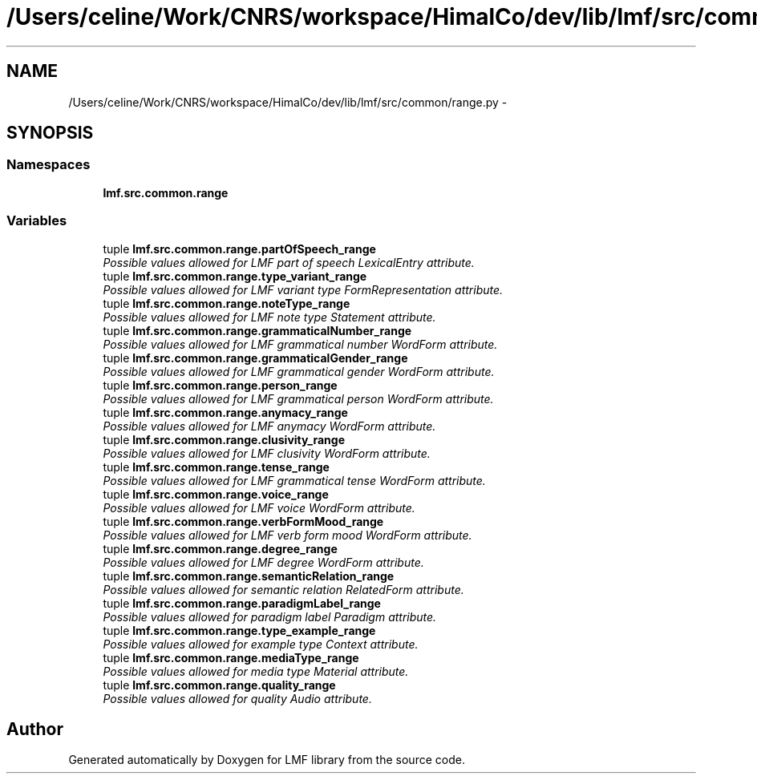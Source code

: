 .TH "/Users/celine/Work/CNRS/workspace/HimalCo/dev/lib/lmf/src/common/range.py" 3 "Fri Jul 24 2015" "LMF library" \" -*- nroff -*-
.ad l
.nh
.SH NAME
/Users/celine/Work/CNRS/workspace/HimalCo/dev/lib/lmf/src/common/range.py \- 
.SH SYNOPSIS
.br
.PP
.SS "Namespaces"

.in +1c
.ti -1c
.RI " \fBlmf\&.src\&.common\&.range\fP"
.br
.in -1c
.SS "Variables"

.in +1c
.ti -1c
.RI "tuple \fBlmf\&.src\&.common\&.range\&.partOfSpeech_range\fP"
.br
.RI "\fIPossible values allowed for LMF part of speech LexicalEntry attribute\&. \fP"
.ti -1c
.RI "tuple \fBlmf\&.src\&.common\&.range\&.type_variant_range\fP"
.br
.RI "\fIPossible values allowed for LMF variant type FormRepresentation attribute\&. \fP"
.ti -1c
.RI "tuple \fBlmf\&.src\&.common\&.range\&.noteType_range\fP"
.br
.RI "\fIPossible values allowed for LMF note type Statement attribute\&. \fP"
.ti -1c
.RI "tuple \fBlmf\&.src\&.common\&.range\&.grammaticalNumber_range\fP"
.br
.RI "\fIPossible values allowed for LMF grammatical number WordForm attribute\&. \fP"
.ti -1c
.RI "tuple \fBlmf\&.src\&.common\&.range\&.grammaticalGender_range\fP"
.br
.RI "\fIPossible values allowed for LMF grammatical gender WordForm attribute\&. \fP"
.ti -1c
.RI "tuple \fBlmf\&.src\&.common\&.range\&.person_range\fP"
.br
.RI "\fIPossible values allowed for LMF grammatical person WordForm attribute\&. \fP"
.ti -1c
.RI "tuple \fBlmf\&.src\&.common\&.range\&.anymacy_range\fP"
.br
.RI "\fIPossible values allowed for LMF anymacy WordForm attribute\&. \fP"
.ti -1c
.RI "tuple \fBlmf\&.src\&.common\&.range\&.clusivity_range\fP"
.br
.RI "\fIPossible values allowed for LMF clusivity WordForm attribute\&. \fP"
.ti -1c
.RI "tuple \fBlmf\&.src\&.common\&.range\&.tense_range\fP"
.br
.RI "\fIPossible values allowed for LMF grammatical tense WordForm attribute\&. \fP"
.ti -1c
.RI "tuple \fBlmf\&.src\&.common\&.range\&.voice_range\fP"
.br
.RI "\fIPossible values allowed for LMF voice WordForm attribute\&. \fP"
.ti -1c
.RI "tuple \fBlmf\&.src\&.common\&.range\&.verbFormMood_range\fP"
.br
.RI "\fIPossible values allowed for LMF verb form mood WordForm attribute\&. \fP"
.ti -1c
.RI "tuple \fBlmf\&.src\&.common\&.range\&.degree_range\fP"
.br
.RI "\fIPossible values allowed for LMF degree WordForm attribute\&. \fP"
.ti -1c
.RI "tuple \fBlmf\&.src\&.common\&.range\&.semanticRelation_range\fP"
.br
.RI "\fIPossible values allowed for semantic relation RelatedForm attribute\&. \fP"
.ti -1c
.RI "tuple \fBlmf\&.src\&.common\&.range\&.paradigmLabel_range\fP"
.br
.RI "\fIPossible values allowed for paradigm label Paradigm attribute\&. \fP"
.ti -1c
.RI "tuple \fBlmf\&.src\&.common\&.range\&.type_example_range\fP"
.br
.RI "\fIPossible values allowed for example type Context attribute\&. \fP"
.ti -1c
.RI "tuple \fBlmf\&.src\&.common\&.range\&.mediaType_range\fP"
.br
.RI "\fIPossible values allowed for media type Material attribute\&. \fP"
.ti -1c
.RI "tuple \fBlmf\&.src\&.common\&.range\&.quality_range\fP"
.br
.RI "\fIPossible values allowed for quality Audio attribute\&. \fP"
.in -1c
.SH "Author"
.PP 
Generated automatically by Doxygen for LMF library from the source code\&.
